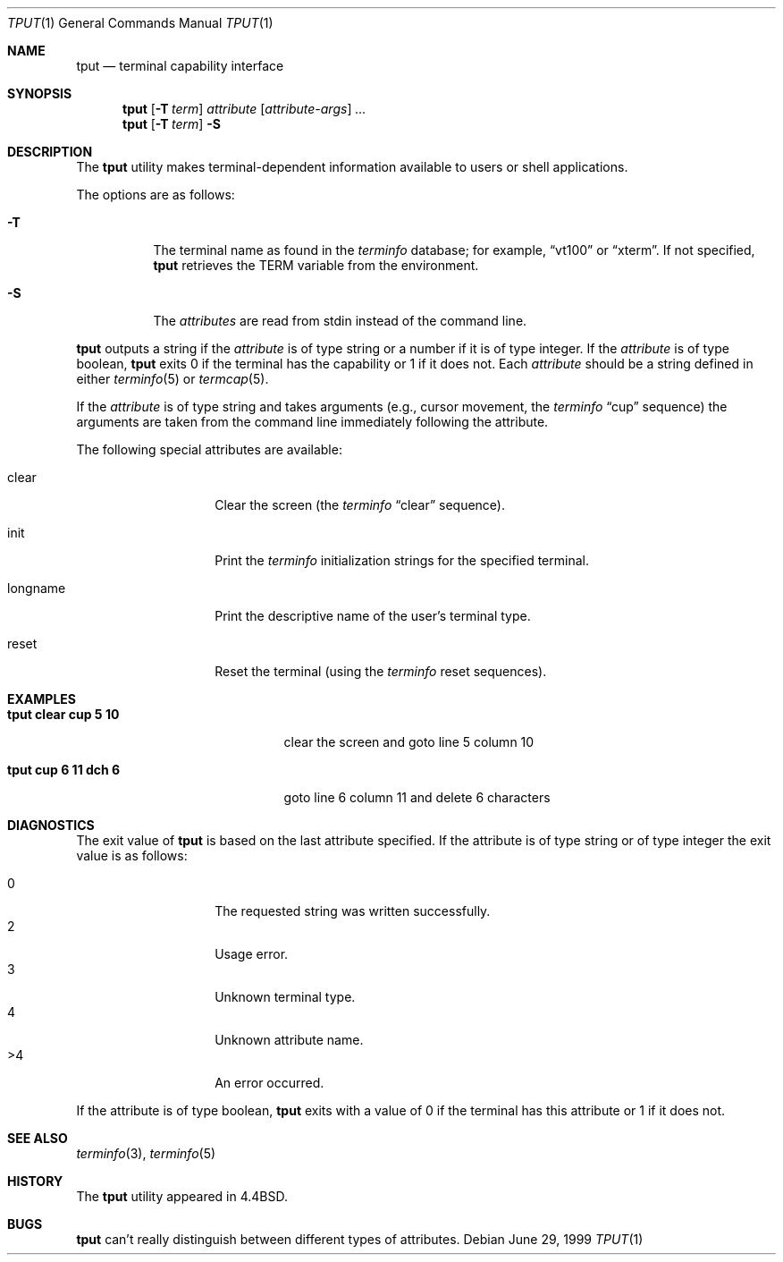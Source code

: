 .\"	$OpenBSD: tput.1,v 1.12 2001/08/03 16:03:02 mpech Exp $
.\"	$NetBSD: tput.1,v 1.4 1994/12/07 08:49:10 jtc Exp $
.\"
.\" Copyright (c) 1989, 1990, 1993
.\"	The Regents of the University of California.  All rights reserved.
.\"
.\" Redistribution and use in source and binary forms, with or without
.\" modification, are permitted provided that the following conditions
.\" are met:
.\" 1. Redistributions of source code must retain the above copyright
.\"    notice, this list of conditions and the following disclaimer.
.\" 2. Redistributions in binary form must reproduce the above copyright
.\"    notice, this list of conditions and the following disclaimer in the
.\"    documentation and/or other materials provided with the distribution.
.\" 3. All advertising materials mentioning features or use of this software
.\"    must display the following acknowledgement:
.\"	This product includes software developed by the University of
.\"	California, Berkeley and its contributors.
.\" 4. Neither the name of the University nor the names of its contributors
.\"    may be used to endorse or promote products derived from this software
.\"    without specific prior written permission.
.\"
.\" THIS SOFTWARE IS PROVIDED BY THE REGENTS AND CONTRIBUTORS ``AS IS'' AND
.\" ANY EXPRESS OR IMPLIED WARRANTIES, INCLUDING, BUT NOT LIMITED TO, THE
.\" IMPLIED WARRANTIES OF MERCHANTABILITY AND FITNESS FOR A PARTICULAR PURPOSE
.\" ARE DISCLAIMED.  IN NO EVENT SHALL THE REGENTS OR CONTRIBUTORS BE LIABLE
.\" FOR ANY DIRECT, INDIRECT, INCIDENTAL, SPECIAL, EXEMPLARY, OR CONSEQUENTIAL
.\" DAMAGES (INCLUDING, BUT NOT LIMITED TO, PROCUREMENT OF SUBSTITUTE GOODS
.\" OR SERVICES; LOSS OF USE, DATA, OR PROFITS; OR BUSINESS INTERRUPTION)
.\" HOWEVER CAUSED AND ON ANY THEORY OF LIABILITY, WHETHER IN CONTRACT, STRICT
.\" LIABILITY, OR TORT (INCLUDING NEGLIGENCE OR OTHERWISE) ARISING IN ANY WAY
.\" OUT OF THE USE OF THIS SOFTWARE, EVEN IF ADVISED OF THE POSSIBILITY OF
.\" SUCH DAMAGE.
.\"
.\"     @(#)tput.1	8.2 (Berkeley) 3/19/94
.\"
.Dd June 29, 1999
.Dt TPUT 1
.Os
.Sh NAME
.Nm tput
.Nd terminal capability interface
.Sh SYNOPSIS
.Nm tput
.Op Fl T Ar term
.Ar attribute
.Op Ar attribute-args
.Ar ...
.Nm tput
.Op Fl T Ar term
.Fl S
.Sh DESCRIPTION
The
.Nm
utility makes terminal-dependent information available to users or shell
applications.
.Pp
The options are as follows:
.Bl -tag -width Ds
.It Fl T
The terminal name as found in the
.Xr terminfo
database; for example,
.Dq vt100
or
.Dq xterm .
If not specified,
.Nm
retrieves the
.Ev TERM
variable from the environment.
.It Fl S
The
.Ar attributes
are read from stdin instead of the command line.
.El
.Pp
.Nm
outputs a string if the
.Ar attribute
is of type string or a number if it is of type integer.
If the
.Ar attribute
is of type boolean,
.Nm
exits 0 if the terminal has the capability or 1 if it
does not.
Each
.Ar attribute
should be a string defined in either
.Xr terminfo 5
or
.Xr termcap 5 .
.Pp
If the
.Ar attribute
is of type string and takes arguments (e.g., cursor movement,
the
.Xr terminfo
.Dq cup
sequence) the arguments are taken from the command line immediately
following the attribute.
.Pp
The following special attributes are available:
.Bl -tag -width Ar
.It clear
Clear the screen (the
.Xr terminfo
.Dq clear
sequence).
.It init
Print the
.Xr terminfo
initialization strings for the specified terminal.
.It longname
Print the descriptive name of the user's terminal type.
.It reset
Reset the terminal (using the
.Xr terminfo
reset sequences).
.El
.Sh EXAMPLES
.Bl -tag -width "tput cup 6 11 dch 6" -compact
.It Li "tput clear cup 5 10"
clear the screen and goto line 5 column 10
.Pp
.It Li "tput cup 6 11 dch 6"
goto line 6 column 11 and delete 6 characters
.El
.Sh DIAGNOSTICS
The exit value of
.Nm
is based on the last attribute specified.
If the attribute is of type string or of type integer the exit
value is as follows:
.Pp
.Bl -tag -offset indent -width Ds -compact
.It 0
The requested string was written successfully.
.It 2
Usage error.
.It 3
Unknown terminal type.
.It 4
Unknown attribute name.
.It >4
An error occurred.
.El
.Pp
If the attribute is of type boolean,
.Nm
exits with a value of 0 if the terminal has this attribute or
1 if it does not.
.Sh SEE ALSO
.Xr terminfo 3 ,
.Xr terminfo 5
.Sh HISTORY
The
.Nm
utility appeared in
.Bx 4.4 .
.Sh BUGS
.Nm
can't really distinguish between different types of attributes.
